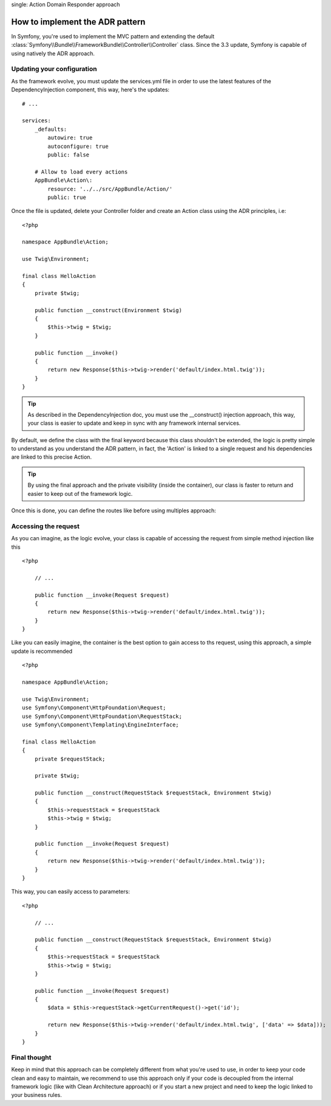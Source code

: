 .. index::
single: Action Domain Responder approach

How to implement the ADR pattern
================================

In Symfony, you're used to implement the MVC pattern and extending the default :class:`Symfony\\Bundle\\FrameworkBundle\\Controller\\Controller`
class. 
Since the 3.3 update, Symfony is capable of using natively the ADR approach.

Updating your configuration
---------------------------

As the framework evolve, you must update the services.yml file in order to
use the latest features of the DependencyInjection component, this way, here's the updates::

    # ...

    services:
        _defaults:
            autowire: true
            autoconfigure: true
            public: false

        # Allow to load every actions
        AppBundle\Action\:
            resource: '../../src/AppBundle/Action/'
            public: true

Once the file is updated, delete your Controller folder and create an Action class using the ADR principles, i.e::

    <?php

    namespace AppBundle\Action;

    use Twig\Environment;

    final class HelloAction
    {
        private $twig;

        public function __construct(Environment $twig)
        {
            $this->twig = $twig;
        }

        public function __invoke()
        {
            return new Response($this->twig->render('default/index.html.twig'));
        }
    }

.. tip::

    As described in the DependencyInjection doc, you must use the __construct() injection
    approach, this way, your class is easier to update and keep in sync with any framework internal
    services.

By default, we define the class with the final keyword because this class shouldn't be extended,
the logic is pretty simple to understand as you understand the ADR pattern, in fact, the 'Action'
is linked to a single request and his dependencies are linked to this precise Action.

.. tip::

    By using the final approach and the private visibility (inside the container), our class
    is faster to return and easier to keep out of the framework logic.


Once this is done, you can define the routes like before using multiples approach:

.. configuration-block::

    .. code-block:: php-annotations

        # src/AppBundle/Action/HelloAction.php
        // ...

        /**
         * @Route("/hello", name="hello")
         */
        final class HelloAction
        {
            // ...
        }

    .. code-block:: yaml

        # app/config/routing.yml
        hello:
            path:     /hello
            defaults: { _controller: AppBundle\Action\HelloAction }

    .. code-block:: xml

        <!-- app/config/routing.xml -->
        <?xml version="1.0" encoding="UTF-8" ?>
        <routes xmlns="http://symfony.com/schema/routing"
            xmlns:xsi="http://www.w3.org/2001/XMLSchema-instance"
            xsi:schemaLocation="http://symfony.com/schema/routing
                http://symfony.com/schema/routing/routing-1.0.xsd">

            <route id="hello" path="/hello">
                <default key="_controller">AppBundle\Action\HelloAction</default>
            </route>

        </routes>

    .. code-block:: php

        // app/config/routing.php
        use AppBundle\Action\HelloAction
        
        $collection->add('hello', new Route('/hello', array(
            '_controller' => HelloAction::class,
        )));

Accessing the request
---------------------

As you can imagine, as the logic evolve, your class is capable of accessing
the request from simple method injection like this ::

    <?php

        // ...

        public function __invoke(Request $request)
        {
            return new Response($this->twig->render('default/index.html.twig'));
        }
    }

Like you can easily imagine, the container is the best option to gain access to ths request,
using this approach, a simple update is recommended ::

    <?php

    namespace AppBundle\Action;

    use Twig\Environment;
    use Symfony\Component\HttpFoundation\Request;
    use Symfony\Component\HttpFoundation\RequestStack;
    use Symfony\Component\Templating\EngineInterface;

    final class HelloAction
    {
        private $requestStack;

        private $twig;

        public function __construct(RequestStack $requestStack, Environment $twig)
        {
            $this->requestStack = $requestStack
            $this->twig = $twig;
        }

        public function __invoke(Request $request)
        {
            return new Response($this->twig->render('default/index.html.twig'));
        }
    }

This way, you can easily access to parameters::

    <?php

        // ...

        public function __construct(RequestStack $requestStack, Environment $twig)
        {
            $this->requestStack = $requestStack
            $this->twig = $twig;
        }

        public function __invoke(Request $request)
        {
            $data = $this->requestStack->getCurrentRequest()->get('id');

            return new Response($this->twig->render('default/index.html.twig', ['data' => $data]));
        }
    }

Final thought
------------

Keep in mind that this approach can be completely different from what you're used to use, in order to
keep your code clean and easy to maintain, we recommend to use this approach only if your code is
decoupled from the internal framework logic (like with Clean Architecture approach) or if you start a new
project and need to keep the logic linked to your business rules.

